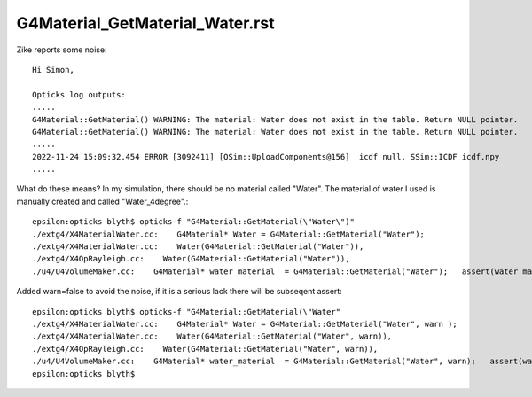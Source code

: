 G4Material_GetMaterial_Water.rst
=====================================


Zike reports some noise::

    Hi Simon,

    Opticks log outputs:
    .....
    G4Material::GetMaterial() WARNING: The material: Water does not exist in the table. Return NULL pointer.
    G4Material::GetMaterial() WARNING: The material: Water does not exist in the table. Return NULL pointer.
    .....
    2022-11-24 15:09:32.454 ERROR [3092411] [QSim::UploadComponents@156]  icdf null, SSim::ICDF icdf.npy
    .....

What do these means? In my simulation, there should be no material called
"Water". The material of water I used is manually created and called
"Water_4degree".::

    epsilon:opticks blyth$ opticks-f "G4Material::GetMaterial(\"Water\")"  
    ./extg4/X4MaterialWater.cc:    G4Material* Water = G4Material::GetMaterial("Water");
    ./extg4/X4MaterialWater.cc:    Water(G4Material::GetMaterial("Water")),
    ./extg4/X4OpRayleigh.cc:    Water(G4Material::GetMaterial("Water")),
    ./u4/U4VolumeMaker.cc:    G4Material* water_material  = G4Material::GetMaterial("Water");   assert(water_material); 

Added warn=false to avoid the noise, if it is a serious lack there will be subseqent assert::

    epsilon:opticks blyth$ opticks-f "G4Material::GetMaterial(\"Water" 
    ./extg4/X4MaterialWater.cc:    G4Material* Water = G4Material::GetMaterial("Water", warn );
    ./extg4/X4MaterialWater.cc:    Water(G4Material::GetMaterial("Water", warn)),
    ./extg4/X4OpRayleigh.cc:    Water(G4Material::GetMaterial("Water", warn)),
    ./u4/U4VolumeMaker.cc:    G4Material* water_material  = G4Material::GetMaterial("Water", warn);   assert(water_material); 
    epsilon:opticks blyth$ 


